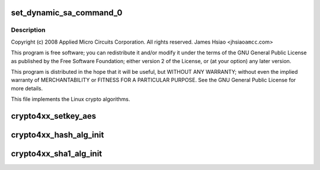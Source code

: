 .. -*- coding: utf-8; mode: rst -*-
.. src-file: drivers/crypto/amcc/crypto4xx_alg.c

.. _`set_dynamic_sa_command_0`:

set_dynamic_sa_command_0
========================

.. c:function:: void set_dynamic_sa_command_0(struct dynamic_sa_ctl *sa, u32 save_h, u32 save_iv, u32 ld_h, u32 ld_iv, u32 hdr_proc, u32 h, u32 c, u32 pad_type, u32 op_grp, u32 op, u32 dir)

    :param struct dynamic_sa_ctl \*sa:
        *undescribed*

    :param u32 save_h:
        *undescribed*

    :param u32 save_iv:
        *undescribed*

    :param u32 ld_h:
        *undescribed*

    :param u32 ld_iv:
        *undescribed*

    :param u32 hdr_proc:
        *undescribed*

    :param u32 h:
        *undescribed*

    :param u32 c:
        *undescribed*

    :param u32 pad_type:
        *undescribed*

    :param u32 op_grp:
        *undescribed*

    :param u32 op:
        *undescribed*

    :param u32 dir:
        *undescribed*

.. _`set_dynamic_sa_command_0.description`:

Description
-----------

Copyright (c) 2008 Applied Micro Circuits Corporation.
All rights reserved. James Hsiao <jhsiao\ ``amcc``\ .com>

This program is free software; you can redistribute it and/or modify
it under the terms of the GNU General Public License as published by
the Free Software Foundation; either version 2 of the License, or
(at your option) any later version.

This program is distributed in the hope that it will be useful,
but WITHOUT ANY WARRANTY; without even the implied warranty of
MERCHANTABILITY or FITNESS FOR A PARTICULAR PURPOSE.  See the
GNU General Public License for more details.

This file implements the Linux crypto algorithms.

.. _`crypto4xx_setkey_aes`:

crypto4xx_setkey_aes
====================

.. c:function:: int crypto4xx_setkey_aes(struct crypto_ablkcipher *cipher, const u8 *key, unsigned int keylen, unsigned char cm, u8 fb)

    :param struct crypto_ablkcipher \*cipher:
        *undescribed*

    :param const u8 \*key:
        *undescribed*

    :param unsigned int keylen:
        *undescribed*

    :param unsigned char cm:
        *undescribed*

    :param u8 fb:
        *undescribed*

.. _`crypto4xx_hash_alg_init`:

crypto4xx_hash_alg_init
=======================

.. c:function:: int crypto4xx_hash_alg_init(struct crypto_tfm *tfm, unsigned int sa_len, unsigned char ha, unsigned char hm)

    :param struct crypto_tfm \*tfm:
        *undescribed*

    :param unsigned int sa_len:
        *undescribed*

    :param unsigned char ha:
        *undescribed*

    :param unsigned char hm:
        *undescribed*

.. _`crypto4xx_sha1_alg_init`:

crypto4xx_sha1_alg_init
=======================

.. c:function:: int crypto4xx_sha1_alg_init(struct crypto_tfm *tfm)

    :param struct crypto_tfm \*tfm:
        *undescribed*

.. This file was automatic generated / don't edit.

